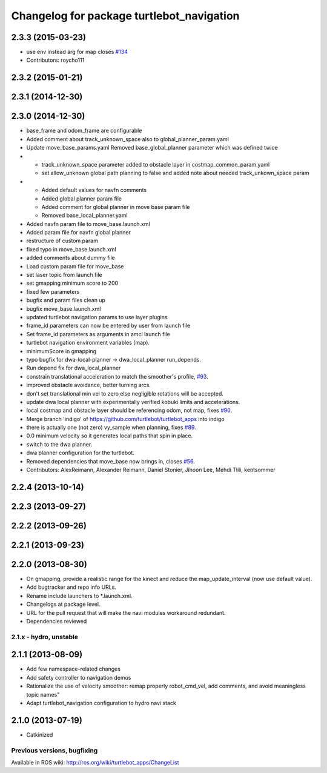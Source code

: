 ^^^^^^^^^^^^^^^^^^^^^^^^^^^^^^^^^^^^^^^^^^
Changelog for package turtlebot_navigation
^^^^^^^^^^^^^^^^^^^^^^^^^^^^^^^^^^^^^^^^^^

2.3.3 (2015-03-23)
------------------
* use env instead arg for map closes `#134 <https://github.com/turtlebot/turtlebot_apps/issues/134>`_
* Contributors: roycho111

2.3.2 (2015-01-21)
------------------

2.3.1 (2014-12-30)
------------------

2.3.0 (2014-12-30)
------------------
* base_frame and odom_frame are configurable
* Added comment about track_unknown_space also to global_planner_param.yaml
* Update move_base_params.yaml
  Removed base_global_planner parameter which was defined twice
* - track_unknown_space parameter added to obstacle layer in costmap_common_param.yaml
  - set allow_unknown global path planning to false and added note about needed track_unkown_space param
* - Added default values for navfn comments
  - Added global planner param file
  - Added comment for global planner in move base param file
  - Removed base_local_planner.yaml
* Added navfn param file to move_base.launch.xml
* Added param file for navfn global planner
* restructure of custom param
* fixed typo in move_base.launch.xml
* added comments about dummy file
* Load custom param file for move_base
* set laser topic from launch file
* set gmapping  minimum score to 200
* fixed few parameters
* bugfix and param files clean up
* bugfix move_base.launch.xml
* updated turtlebot navigation params to use layer plugins
* frame_id parameters can now be entered by user from launch file
* Set frame_id parameters as arguments in amcl launch file
* turtlebot navigation environment variables (map).
* minimumScore in gmapping
* typo bugfix for dwa-local-planner -> dwa_local_planner run_depends.
* Run depend fix for dwa_local_planner
* constrain translational acceleration to match the smoother's profile, `#93 <https://github.com/turtlebot/turtlebot_apps/issues/93>`_.
* improved obstacle avoidance, better turning arcs.
* don't set translational min vel to zero else negligible rotations will be accepted.
* update dwa local planner with experimentally verified kobuki limits and accelerations.
* local costmap and obstacle layer should be referencing odom, not map, fixes `#90 <https://github.com/turtlebot/turtlebot_apps/issues/90>`_.
* Merge branch 'indigo' of https://github.com/turtlebot/turtlebot_apps into indigo
* there is actually one (not zero) vy_sample when planning, fixes `#89 <https://github.com/turtlebot/turtlebot_apps/issues/89>`_.
* 0.0 minimum velocity so it generates local paths that spin in place.
* switch to the dwa planner.
* dwa planner configuration for the turtlebot.
* Removed dependencies that move_base now brings in, closes `#56 <https://github.com/turtlebot/turtlebot_apps/issues/56>`_.
* Contributors: AlexReimann, Alexander Reimann, Daniel Stonier, Jihoon Lee, Mehdi Tlili, kentsommer

2.2.4 (2013-10-14)
------------------

2.2.3 (2013-09-27)
------------------

2.2.2 (2013-09-26)
------------------

2.2.1 (2013-09-23)
------------------

2.2.0 (2013-08-30)
------------------
* On gmapping, provide a realistic range for the kinect and reduce the map_update_interval (now use default value).
* Add bugtracker and repo info URLs.
* Rename include launchers to *.launch.xml.
* Changelogs at package level.
* URL for the pull request that will make the navi modules workaround redundant.
* Dependencies reviewed

2.1.x - hydro, unstable
=======================

2.1.1 (2013-08-09)
------------------
* Add few namespace-related changes
* Add safety controller to navigation demos
* Rationalize the use of velocity smoother: remap properly robot_cmd_vel, add comments, and avoid meaningless topic names"
* Adapt turtlebot_navigation configuration to hydro navi stack

2.1.0 (2013-07-19)
------------------
* Catkinized


Previous versions, bugfixing
============================

Available in ROS wiki: http://ros.org/wiki/turtlebot_apps/ChangeList
